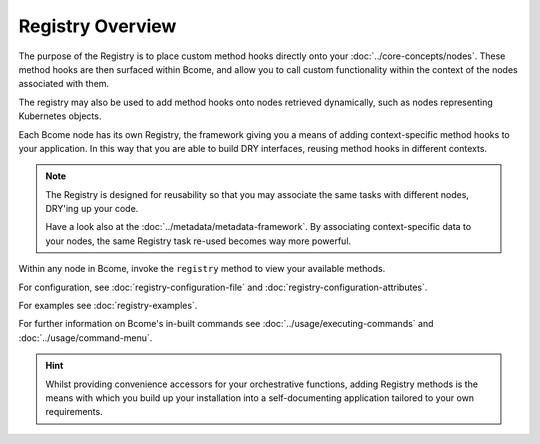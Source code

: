 .. meta::
   :description lang=en: Bcome orchestration: An overview of The Registry.

*****************
Registry Overview
*****************

The purpose of the Registry is to place custom method hooks directly onto your :doc:`../core-concepts/nodes`.  These method hooks are then surfaced within Bcome, and allow you to call custom functionality within the context of the nodes associated with them.

The registry may also be used to add method hooks onto nodes retrieved dynamically, such as nodes representing Kubernetes objects.

Each Bcome node has its own Registry, the framework giving you a means of adding context-specific method hooks to your application.  In this way that you are able to build DRY interfaces, reusing method hooks in different contexts.

.. note::

  The Registry is designed for reusability so that you may associate the same tasks with different nodes, DRY'ing up your code.

  Have a look also at the :doc:`../metadata/metadata-framework`. By associating context-specific data to your nodes, the same Registry task re-used becomes way more powerful. 

Within any node in Bcome, invoke the ``registry`` method to view your available methods. 

For configuration, see :doc:`registry-configuration-file` and :doc:`registry-configuration-attributes`.

For examples see :doc:`registry-examples`.

For further information on Bcome's in-built commands see :doc:`../usage/executing-commands` and :doc:`../usage/command-menu`.

.. hint::

  Whilst providing convenience accessors for your orchestrative functions, adding Registry methods is the means with which you build up your installation into a self-documenting application tailored to your own requirements.

